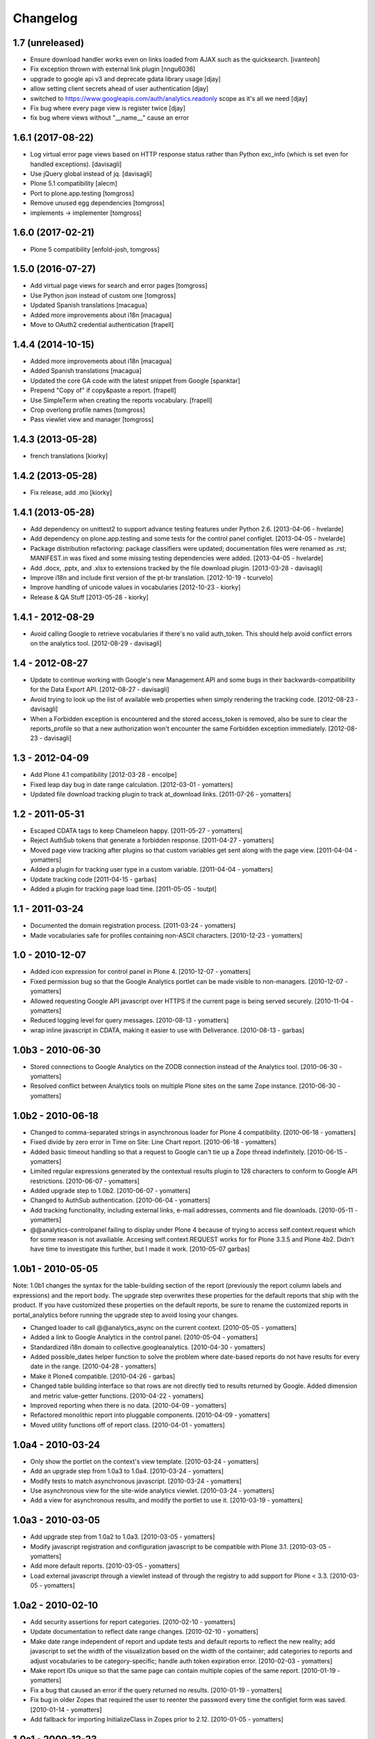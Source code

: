 Changelog
=========

1.7 (unreleased)
----------------

- Ensure download handler works even on links loaded from AJAX such as the quicksearch.
  [ivanteoh]
- Fix exception thrown with external link plugin
  [nngu6036]
- upgrade to google api v3 and deprecate gdata library usage
  [djay]
- allow setting client secrets ahead of user authentication
  [djay]
- switched to https://www.googleapis.com/auth/analytics.readonly scope as it's all we need
  [djay]  
- Fix bug where every page view is register twice
  [djay]
- fix bug where views without "__name__" cause an error

1.6.1 (2017-08-22)
------------------

- Log virtual error page views based on HTTP response status
  rather than Python exc_info (which is set even for handled
  exceptions).
  [davisagli]

- Use jQuery global instead of jq.
  [davisagli]

- Plone 5.1 compatibility
  [alecm]

- Port to plone.app.testing
  [tomgross]

- Remove unused egg dependencies
  [tomgross]

- implements -> implementer
  [tomgross]

1.6.0 (2017-02-21)
------------------

- Plone 5 compatibility
  [enfold-josh, tomgross]


1.5.0 (2016-07-27)
------------------

- Add virtual page views for search and error pages [tomgross]
 
- Use Python json instead of custom one [tomgross]

- Updated Spanish translations [macagua]

- Added more improvements about i18n [macagua]

- Move to OAuth2 credential authentication [frapell]


1.4.4 (2014-10-15)
------------------

- Added more improvements about i18n [macagua]

- Added Spanish translations [macagua]

- Updated the core GA code with the latest snippet from Google [spanktar]

- Prepend "Copy of" if copy&paste a report. [frapell]

- Use SimpleTerm when creating the reports vocabulary. [frapell]

- Crop overlong profile names [tomgross]
  
- Pass viewlet view and manager [tomgross]


1.4.3 (2013-05-28)
------------------

- french translations [kiorky]


1.4.2 (2013-05-28)
------------------

- Fix release, add .mo [kiorky]


1.4.1 (2013-05-28)
------------------

* Add dependency on unittest2 to support advance testing features under
  Python 2.6.
  [2013-04-06 - hvelarde]

* Add dependency on plone.app.testing and some tests for the control panel
  configlet.
  [2013-04-05 - hvelarde]

* Package distribution refactoring: package classifiers were updated;
  documentation files were renamed as .rst; MANIFEST.in was fixed and some
  missing testing dependencies were added.
  [2013-04-05 - hvelarde]

* Add .docx, .pptx, and .xlsx to extensions tracked by the file
  download plugin.
  [2013-03-28 - davisagli]

* Improve i18n and include first version of the pt-br translation.
  [2012-10-19 - tcurvelo]

* Improve handling of unicode values in vocabularies
  [2012-10-23 - kiorky]

* Release & QA Stuff
  [2013-05-28 - kiorky]

1.4.1 - 2012-08-29
------------------

* Avoid calling Google to retrieve vocabularies if there's no valid auth_token.
  This should help avoid conflict errors on the analytics tool.
  [2012-08-29 - davisagli]

1.4 - 2012-08-27
----------------

* Update to continue working with Google's new Management API and some bugs
  in their backwards-compatibility for the Data Export API.
  [2012-08-27 - davisagli]

* Avoid trying to look up the list of available web properties when simply
  rendering the tracking code.
  [2012-08-23 - davisagli]

* When a Forbidden exception is encountered and the stored access_token is
  removed, also be sure to clear the reports_profile so that a new
  authorization won't encounter the same Forbidden exception immediately.
  [2012-08-23 - davisagli]

1.3 - 2012-04-09
----------------

* Add Plone 4.1 compatibility
  [2012-03-28 - encolpe]

* Fixed leap day bug in date range calculation.
  [2012-03-01 - yomatters]

* Updated file download tracking plugin to track at_download links.
  [2011-07-26 - yomatters]

1.2 - 2011-05-31
----------------

* Escaped CDATA tags to keep Chameleon happy.
  [2011-05-27 - yomatters]

* Reject AuthSub tokens that generate a forbidden response.
  [2011-04-27 - yomatters]

* Moved page view tracking after plugins so that custom variables get sent
  along with the page view.
  [2011-04-04 - yomatters]

* Added a plugin for tracking user type in a custom variable.
  [2011-04-04 - yomatters]

* Update tracking code
  [2011-04-15 - garbas]

* Added a plugin for tracking page load time.
  [2011-05-05 - toutpt]

1.1 - 2011-03-24
----------------

* Documented the domain registration process.
  [2011-03-24 - yomatters]

* Made vocabularies safe for profiles containing non-ASCII characters.
  [2010-12-23 - yomatters]

1.0 - 2010-12-07
----------------

* Added icon expression for control panel in Plone 4.
  [2010-12-07 - yomatters]

* Fixed permission bug so that the Google Analytics portlet can be made visible
  to non-managers.
  [2010-12-07 - yomatters]

* Allowed requesting Google API javascript over HTTPS if the current page is
  being served securely.
  [2010-11-04 - yomatters]

* Reduced logging level for query messages.
  [2010-08-13 - yomatters]

* wrap inline javascript in CDATA, making it easier to use with Deliverance.
  [2010-08-13 - garbas]

1.0b3 - 2010-06-30
------------------

* Stored connections to Google Analytics on the ZODB connection instead
  of the Analytics tool.
  [2010-06-30 - yomatters]

* Resolved conflict between Analytics tools on multiple Plone sites on the
  same Zope instance.
  [2010-06-30 - yomatters]

1.0b2 - 2010-06-18
------------------

* Changed to comma-separated strings in asynchronous loader for Plone 4
  compatibility.
  [2010-06-18 - yomatters]

* Fixed divide by zero error in Time on Site: Line Chart report.
  [2010-06-18 - yomatters]

* Added basic timeout handling so that a request to Google can't tie up a Zope
  thread indefinitely.
  [2010-06-15 - yomatters]

* Limited regular expressions generated by the contextual results plugin to
  128 characters to conform to Google API restrictions.
  [2010-06-07 - yomatters]

* Added upgrade step to 1.0b2.
  [2010-06-07 - yomatters]

* Changed to AuthSub authentication.
  [2010-06-04 - yomatters]

* Add tracking functionality, including external links, e-mail addresses,
  comments and file downloads.
  [2010-05-11 - yomatters]

* @@analytics-controlpanel failing to display under Plone 4 because of trying to
  access self.context.request which for some reason is not availiable. Accesing
  self.context.REQUEST works for for Plone 3.3.5 and Plone 4b2. Didn't have time
  to investigate this further, but I made it work.
  [2010-05-07 garbas]

1.0b1 - 2010-05-05
------------------

Note: 1.0b1 changes the syntax for the table-building section of the report
(previously the report column labels and expressions) and the report body. The
upgrade step overwrites these properties for the default reports that ship with
the product. If you have customized these properties on the default reports, be
sure to rename the customized reports in portal_analytics before running the
upgrade step to avoid losing your changes.

* Changed loader to call @@analytics_async on the current context.
  [2010-05-05 - yomatters]

* Added a link to Google Analytics in the control panel.
  [2010-05-04 - yomatters]

* Standardized i18n domain to collective.googleanalytics.
  [2010-04-30 - yomatters]

* Added possible_dates helper function to solve the problem where date-based
  reports do not have results for every date in the range.
  [2010-04-28 - yomatters]

* Make it Plone4 compatible.
  [2010-04-26 - garbas]

* Changed table building interface so that rows are not directly tied to
  results returned by Google. Added dimension and metric value-getter
  functions.
  [2010-04-22 - yomatters]

* Improved reporting when there is no data.
  [2010-04-09 - yomatters]

* Refactored monolithic report into pluggable components.
  [2010-04-09 - yomatters]

* Moved utility functions off of report class.
  [2010-04-01 - yomatters]

1.0a4 - 2010-03-24
------------------

* Only show the portlet on the context's view template.
  [2010-03-24 - yomatters]

* Add an upgrade step from 1.0a3 to 1.0a4.
  [2010-03-24 - yomatters]

* Modify tests to match asynchronous javascript.
  [2010-03-24 - yomatters]

* Use asynchronous view for the site-wide analytics viewlet.
  [2010-03-24 - yomatters]

* Add a view for asynchronous results, and modify the portlet to use it.
  [2010-03-19 - yomatters]

1.0a3 - 2010-03-05
------------------

* Add upgrade step from 1.0a2 to 1.0a3.
  [2010-03-05 - yomatters]

* Modify javascript registration and configuration javascript to be compatible
  with Plone 3.1.
  [2010-03-05 - yomatters]

* Add more default reports.
  [2010-03-05 - yomatters]

* Load external javascript through a viewlet instead of through the
  registry to add support for Plone < 3.3.
  [2010-03-05 - yomatters]

1.0a2 - 2010-02-10
------------------

* Add security assertions for report categories.
  [2010-02-10 - yomatters]

* Update documentation to reflect date range changes.
  [2010-02-10 - yomatters]

* Make date range independent of report and update tests and default reports
  to reflect the new reality; add javascript to set the width of the
  visualization based on the width of the container; add categories to reports
  and adjust vocabularies to be category-specific; handle auth token expiration
  error.
  [2010-02-03 - yomatters]

* Make report IDs unique so that the same page can contain multiple copies
  of the same report.
  [2010-01-19 - yomatters]

* Fix a bug that caused an error if the query returned no results.
  [2010-01-19 - yomatters]

* Fix bug in older Zopes that required the user to reenter the password every
  time the configlet form was saved.
  [2010-01-14 - yomatters]

* Add fallback for importing InitializeClass in Zopes prior to 2.12.
  [2010-01-05 - yomatters]

1.0a1 - 2009-12-23
------------------

* Initial release

